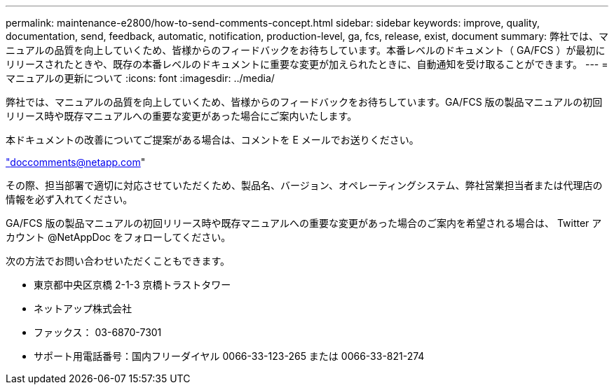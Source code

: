 ---
permalink: maintenance-e2800/how-to-send-comments-concept.html 
sidebar: sidebar 
keywords: improve, quality, documentation, send, feedback, automatic, notification, production-level, ga, fcs, release, exist, document 
summary: 弊社では、マニュアルの品質を向上していくため、皆様からのフィードバックをお待ちしています。本番レベルのドキュメント（ GA/FCS ）が最初にリリースされたときや、既存の本番レベルのドキュメントに重要な変更が加えられたときに、自動通知を受け取ることができます。 
---
= マニュアルの更新について
:icons: font
:imagesdir: ../media/


[role="lead"]
弊社では、マニュアルの品質を向上していくため、皆様からのフィードバックをお待ちしています。GA/FCS 版の製品マニュアルの初回リリース時や既存マニュアルへの重要な変更があった場合にご案内いたします。

本ドキュメントの改善についてご提案がある場合は、コメントを E メールでお送りください。

link:mailto:doccomments@netapp.com["doccomments@netapp.com"]

その際、担当部署で適切に対応させていただくため、製品名、バージョン、オペレーティングシステム、弊社営業担当者または代理店の情報を必ず入れてください。

GA/FCS 版の製品マニュアルの初回リリース時や既存マニュアルへの重要な変更があった場合のご案内を希望される場合は、 Twitter アカウント @NetAppDoc をフォローしてください。

次の方法でお問い合わせいただくこともできます。

* 東京都中央区京橋 2-1-3 京橋トラストタワー
* ネットアップ株式会社
* ファックス： 03-6870-7301
* サポート用電話番号：国内フリーダイヤル 0066-33-123-265 または 0066-33-821-274

